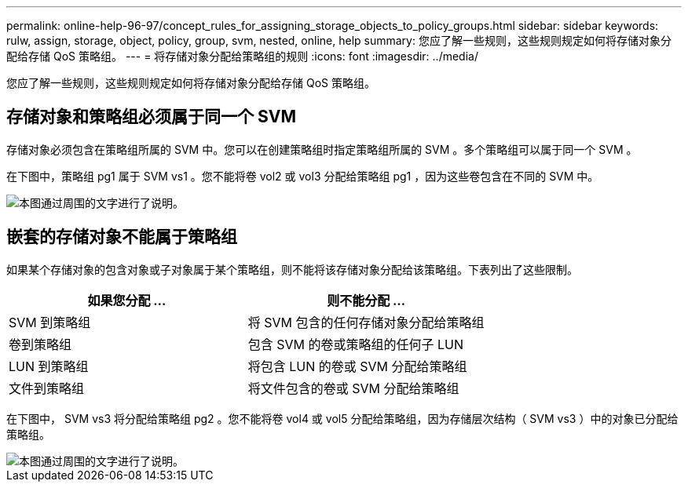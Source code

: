 ---
permalink: online-help-96-97/concept_rules_for_assigning_storage_objects_to_policy_groups.html 
sidebar: sidebar 
keywords: rulw, assign, storage, object, policy, group, svm, nested, online, help 
summary: 您应了解一些规则，这些规则规定如何将存储对象分配给存储 QoS 策略组。 
---
= 将存储对象分配给策略组的规则
:icons: font
:imagesdir: ../media/


[role="lead"]
您应了解一些规则，这些规则规定如何将存储对象分配给存储 QoS 策略组。



== 存储对象和策略组必须属于同一个 SVM

存储对象必须包含在策略组所属的 SVM 中。您可以在创建策略组时指定策略组所属的 SVM 。多个策略组可以属于同一个 SVM 。

在下图中，策略组 pg1 属于 SVM vs1 。您不能将卷 vol2 或 vol3 分配给策略组 pg1 ，因为这些卷包含在不同的 SVM 中。

image::../media/qos_rule_same_vserver.gif[本图通过周围的文字进行了说明。]



== 嵌套的存储对象不能属于策略组

如果某个存储对象的包含对象或子对象属于某个策略组，则不能将该存储对象分配给该策略组。下表列出了这些限制。

|===
| 如果您分配 ... | 则不能分配 ... 


 a| 
SVM 到策略组
 a| 
将 SVM 包含的任何存储对象分配给策略组



 a| 
卷到策略组
 a| 
包含 SVM 的卷或策略组的任何子 LUN



 a| 
LUN 到策略组
 a| 
将包含 LUN 的卷或 SVM 分配给策略组



 a| 
文件到策略组
 a| 
将文件包含的卷或 SVM 分配给策略组

|===
在下图中， SVM vs3 将分配给策略组 pg2 。您不能将卷 vol4 或 vol5 分配给策略组，因为存储层次结构（ SVM vs3 ）中的对象已分配给策略组。

image::../media/qos_rule_one_object.gif[本图通过周围的文字进行了说明。]

